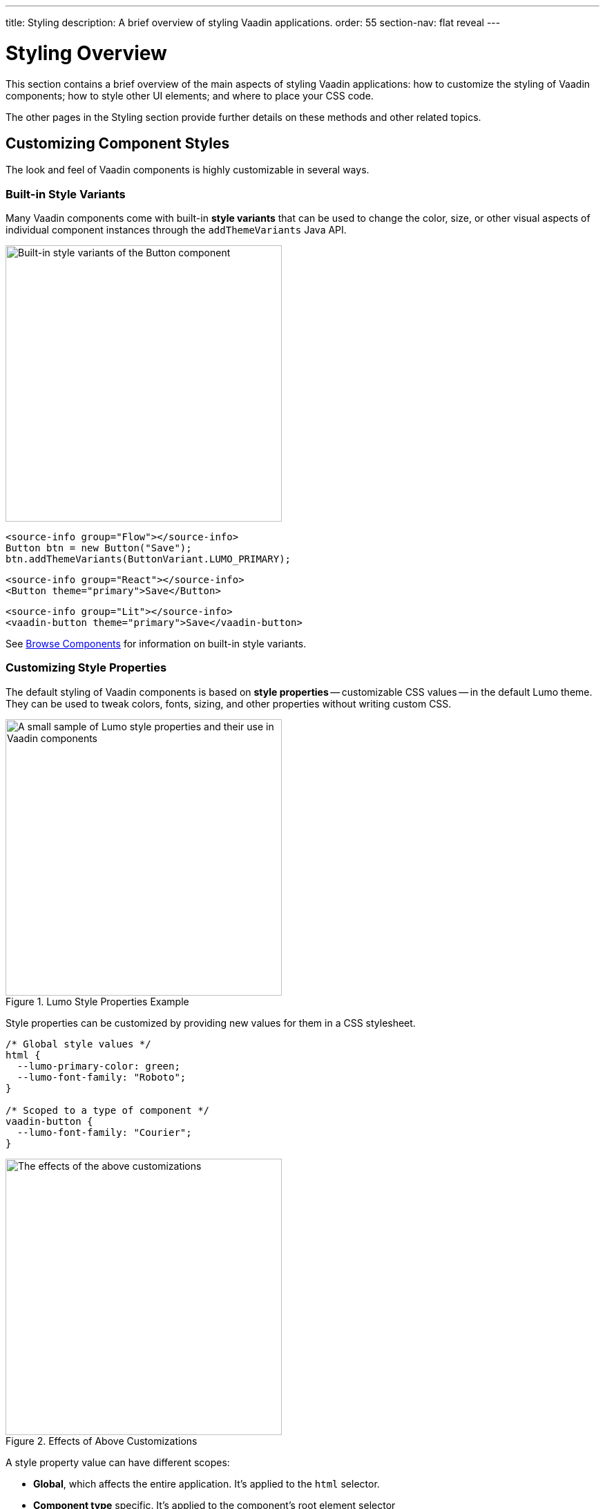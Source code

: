 ---
title: Styling
description: A brief overview of styling Vaadin applications.
order: 55
section-nav: flat reveal
---


= Styling Overview

This section contains a brief overview of the main aspects of styling Vaadin applications: how to customize the styling of Vaadin components; how to style other UI elements; and where to place your CSS code.

The other pages in the Styling section provide further details on these methods and other related topics.


== Customizing Component Styles

The look and feel of Vaadin components is highly customizable in several ways.


=== Built-in Style Variants

Many Vaadin components come with built-in *style variants* that can be used to change the color, size, or other visual aspects of individual component instances through the `addThemeVariants` Java API.

[.fill.white]
image::_images/button-variants.png[Built-in style variants of the Button component, 400]

[.example]
--

[source,java]
----
<source-info group="Flow"></source-info>
Button btn = new Button("Save");
btn.addThemeVariants(ButtonVariant.LUMO_PRIMARY);
----

[source,tsx]
----
<source-info group="React"></source-info>
<Button theme="primary">Save</Button>
----

[source,html]
----
<source-info group="Lit"></source-info>
<vaadin-button theme="primary">Save</vaadin-button>
----

--

See <<{articles}/components#, Browse Components>> for information on built-in style variants.


=== Customizing Style Properties

The default styling of Vaadin components is based on *style properties* -- customizable CSS values -- in the default Lumo theme. They can be used to tweak colors, fonts, sizing, and other properties without writing custom CSS.

.Lumo Style Properties Example
[.fill.white]
image::_images/lumo-properties.png[A small sample of Lumo style properties and their use in Vaadin components, 400]

Style properties can be customized by providing new values for them in a CSS stylesheet.

[source,css]
----
/* Global style values */
html {
  --lumo-primary-color: green;
  --lumo-font-family: "Roboto";
}

/* Scoped to a type of component */
vaadin-button {
  --lumo-font-family: "Courier";
}
----

.Effects of Above Customizations
[.fill.white]
image::_images/lumo-properties-tweaked.png[The effects of the above customizations, 400]

A style property value can have different scopes:

- *Global*, which affects the entire application. It’s applied to the `html` selector.
- *Component type* specific. It’s applied to the component’s root element selector
- *Component instances* – specific to one or more – to which a particular *CSS class name* has been applied (as shown below)

[.example]
--

[source,java]
----
<source-info group="Flow"></source-info>
Button specialButton = new Button("I'm special");
specialButton.addClassName("special");
----

[source,tsx]
----
<source-info group="React"></source-info>
<Button className="special">I'm special!</Button>
----

[source,html]
----
<source-info group="Lit"></source-info>
<vaadin-button class="special">I'm special!</vaadin-button>
----

--

[source,css]
----
/* Scoped to instances with a particular CSS class name */
vaadin-button.special {
  --lumo-primary-color: cyan;
}
----

Style properties are recommended as the primary approach to both Vaadin component style customization and custom CSS. They make it easier to achieve a consistent look and feel across the application.

See <<lumo/lumo-style-properties#, List of Lumo style properties>> and <<styling-components#styling-components-with-style-properties, Styling components through style properties>> for more information on these properties.


=== Applying CSS to Components

If you need to customize a component in ways that cannot be achieved with Lumo style properties, you can apply custom CSS to the component in a stylesheet.

Each component has a [guilabel]*Styling* documentation page that lists the CSS selectors to use for targeting the component, its parts, and its states.

.Some of the stylable parts of a Text Field component
[.fill.white]
image::_images/text-field-parts.png[Some of the stylable parts of a Text Field component, 500]

CSS is applied to components in regular CSS stylesheets, typically in the application theme folder.

.`frontend/themes/my-theme/styles.css`
[source,css]
----
vaadin-text-field::part(input-field) {
  border: 1px solid gray;
}

vaadin-text-field[focused]::part(input-field) {
  border-color: blue;
}
----

.Results of this CSS
[.fill.white]
image::_images/custom-styled-textfield.png[Effects of the above CSS]

CSS can be scoped to specific component instances by applying *CSS class names* to them.

[.example]
--

[source,java]
----
<source-info group="Flow"></source-info>
TextField specialTextField = new TextField("I'm special");
specialTextField.addClassName("special");
----

[source,tsx]
----
<source-info group="React"></source-info>
<TextField className="special">I'm special!</TextField>
----

[source,html]
----
<source-info group="Lit"></source-info>
<vaadin-text-field class="special">I'm special!</vaadin-text-field>
----

--

[source,css]
----
vaadin-text-field.special::part(input-field) {
  border-color: orange;
}
----

See <<styling-components#styling-components-with-css, Styling components with CSS>>, <<{articles}/components#, Browse components to see their CSS selectors>>, and <<styling-components/styling-component-instances#, Applying CSS to specific component instances# with CSS class names>> for more information.


== Styling Other UI Elements

Although Vaadin application UIs are built primarily using Vaadin components, native HTML elements, like `<span>` and `<div>`, are also often used for layout and custom UI structures. These can be styled with custom CSS, and with utility classes that bundle predefined styles as easy-to-use constants.


=== Applying CSS to HTML Elements

Custom CSS is applied to native HTML elements similarly to Vaadin components, by placing it in a stylesheet in the application theme folder. Styles can be scoped to individual instances of these elements by applying CSS class names to them.

[.example]
--
[source,java]
----
<source-info group="Flow"></source-info>
Span warning = new Span("This is a warning");
warning.addClassName("warning");
----
[source,tsx]
----
<source-info group="React"></source-info>
<span className="warning">This is a warning!</span>
----
[source,html]
----
<source-info group="Lit"></source-info>
<span class="warning">I'm special!</span>
----
--

.styles.css
[source,css]
----
span.warning {
  color: orange;
}
----

See <</flow/create-ui/standard-html#, Native HTML element classes in Flow>> and <<styling-other-elements#, Applying CSS to native HTML elements>> for more information.


=== Applying Styles with Utility Classes

The *Lumo Utility Classes* are a set of predefined CSS classes (similar to Tailwind CSS) that can be used to apply styling to HTML elements without writing your own CSS.

.Small sample of Lumo Utility Classes
[.fill.white]
image::_images/utility-classes.png[Small sample of Lumo Utility Classes, 300]

The `LumoUtility` collection in Flow provides constants for each utility class. They are applied the same way as other CSS classnames.

[.example]
--
[source,java]
----
<source-info group="Flow"></source-info>
Span errorMsg = new Span("Error");
errorMsg.addClassNames(
  LumoUtility.TextColor.ERROR,
  LumoUtility.Padding.SMALL,
  LumoUtility.Background.BASE,
  LumoUtility.BoxShadow.XSMALL,
  LumoUtility.BorderRadius.LARGE
);
----
[source,tsx]
----
<source-info group="React"></source-info>
<span className="text-error p-s bg-base shadow-xs rounded-l">Error</span>
----
[source,html]
----
<source-info group="Lit"></source-info>
<span class="text-error p-s bg-base shadow-xs rounded-l">Error</span>
----
--


.Effects Application of these Utility Classes
[.fill.white]
image::_images/utility-class-usage-example.png[Effects of the above application of utility classes, 300]

[NOTE]
====
The Lumo utility classes are primarily designed to be used with native HTML elements, Vaadin layout components, and custom UI structures. Although some of them do work as expected on some Vaadin components, this is not their intended use. They can't be used to style the inner parts of components.
====

See <<lumo/utility-classes#, Lumo Utility Classes>> for more information.


== Locating & Loading Styles

Style property customizations and custom CSS are both placed in CSS stylesheets, typically in the application's theme folder. The theme folder is specified using the `@Theme` annotation.

A master stylesheet, named `styles.css`, is automatically loaded. If you wish to split your CSS into multiple stylesheets, these can be added via CSS `@import` directives in the master stylesheet.

.Theme folder location and structure
[source]
----
frontend
└── themes
    └── my-theme
        ├── styles.css
        └── theme.json
----

[source,java]
----
@Theme("my-theme")
public class Application implements AppShellConfigurator {
  ...
}
----

Note that application projects generated with *Vaadin Start* have a theme folder applied by default.

.Flow @CssImport Annotation
[NOTE]
In older versions of Vaadin, stylesheets were loaded using `@CssImport` and `@Stylesheet` annotations (and in very old versions using the `@HtmlImport` annotation). While `@CssImport `and `@Stylesheet` still work, they are only recommended for loading stylesheets into custom standalone components, not as the primary way to load application styles.

See <<application-theme#, Application theme folder>> for more information.

== Topics

section_outline::[]
